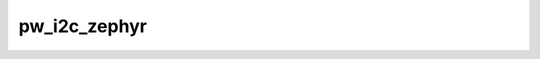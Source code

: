 .. _module-pw_i2c_zephyr:

=============
pw_i2c_zephyr
=============
.. pigweed-module::
   :name: pw_i2c_zephyr

.. Please update //docs/sphinx/module_metadata.json
   according to the schema in //docs/sphinx/module_metadata_schema.json
.. Follow the guidance in pigweed.dev/docs/contributing/docs/modules.html
